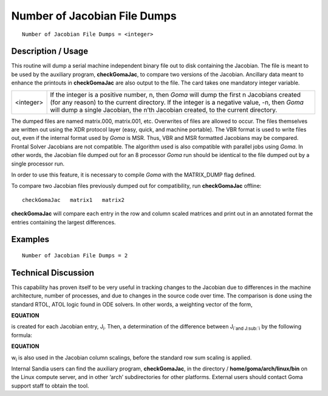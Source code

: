*********************************
**Number of Jacobian File Dumps**
*********************************

::

	Number of Jacobian File Dumps = <integer>

-----------------------
**Description / Usage**
-----------------------

This routine will dump a serial machine independent binary file out to disk containing
the Jacobian. The file is meant to be used by the auxiliary program, **checkGomaJac**, to compare two versions of the Jacobian. Ancillary data meant to enhance the printouts in
**checkGomaJac** are also output to the file. The card takes one mandatory integer
variable.

==============  ===============================================================
<integer>       If the integer is a positive number, n, then *Goma* will dump
                the first n Jacobians created (for any reason) to the current
                directory. If the integer is a negative value, -n, then *Goma*
                will dump a single Jacobian, the n’th Jacobian created, to
                the current directory.
==============  ===============================================================

The dumped files are named matrix.000, matrix.001, etc. Overwrites of files are
allowed to occur. The files themselves are written out using the XDR protocol layer
(easy, quick, and machine portable). The VBR format is used to write files out, even if
the internal format used by *Goma* is MSR. Thus, VBR and MSR formatted Jacobians
may be compared. Frontal Solver Jacobians are not compatible. The algorithm used is
also compatible with parallel jobs using *Goma*. In other words, the Jacobian file
dumped out for an 8 processor *Goma* run should be identical to the file dumped out by
a single processor run.

In order to use this feature, it is necessary to compile *Goma* with the MATRIX_DUMP
flag defined.

To compare two Jacobian files previously dumped out for compatibility, run
**checkGomaJac** offline:


::

	checkGomaJac   matrix1   matrix2

**checkGomaJac** will compare each entry in the row and column scaled matrices and
print out in an annotated format the entries containing the largest differences.

------------
**Examples**
------------

::

	Number of Jacobian File Dumps = 2

-------------------------
**Technical Discussion**
-------------------------

This capability has proven itself to be very useful in tracking changes to the Jacobian
due to differences in the machine architecture, number of processes, and due to changes
in the source code over time. The comparison is done using the standard RTOL, ATOL
logic found in ODE solvers. In other words, a weighting vector of the form,

**EQUATION** 

is created for each Jacobian entry, J\ :sub:`i`. Then, a determination of the difference between
J\ :sub:`i`and J\ :sub:`i` by the following formula:

**EQUATION**

w\ :sub:`i` is also used in the Jacobian column scalings, before the standard row sum scaling is
applied.

Internal Sandia users can find the auxiliary program, **checkGomaJac**, in the directory /
**home/goma/arch/linux/bin** on the Linux compute server, and in other ‘arch’
subdirectories for other platforms. External users should contact Goma support staff to
obtain the tool.




.. 
	TODO - I tried wriitng the equation out, but line 66 is definatly not how it is suppsoed to look. I could not for the life of me figure out how to do a superscript and cubscript on one letter in lines 68-69. Kris said there is a math thing to help me do this.